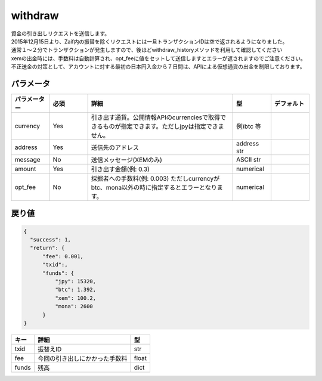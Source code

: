 =============================
withdraw
=============================


| 資金の引き出しリクエストを送信します。
| 2015年12月15日より、Zaif内の振替を除くリクエストには一旦トランザクションIDは空で返されるようになりました。
| 通常１〜２分でトランザクションが発生しますので、後ほどwithdraw_historyメソッドを利用して確認してください
| xemの出金時には、手数料は自動計算され、opt_feeに値をセットして送信しますとエラーが返されますのでご注意ください。

| 不正送金の対策として、アカウントに対する最初の日本円入金から７日間は、APIによる仮想通貨の出金を制限しております。


パラメータ
==============

.. csv-table::
   :header: "パラメーター", "必須", "詳細", "型", "デフォルト"
   :widths: 5, 5, 19, 5, 5

   "currency", "Yes", "引き出す通貨。公開情報APIのcurrenciesで取得できるものが指定できます。ただしjpyは指定できません。", "例)btc 等", "　"
   "address", "Yes", "送信先のアドレス", "address str", "　"
   "message", "No", "送信メッセージ(XEMのみ)", "ASCII str", "　"
   "amount", "Yes", "引き出す金額(例: 0.3)", "numerical", "　"
   "opt_fee", "No", "採掘者への手数料(例: 0.003) ただしcurrencyがbtc、mona以外の時に指定するとエラーとなります。", "numerical", "　"


戻り値
==============
.. code-block:: python

    {
      "success": 1,
      "return": {
          "fee": 0.001,
          "txid":,
          "funds": {
              "jpy": 15320,
              "btc": 1.392,
              "xem": 100.2,
              "mona": 2600
          }
    }

.. csv-table::
   :header: "キー", "詳細", "型"

   "txid", "振替えID", "str"
   "fee", "今回の引き出しにかかった手数料", "float"
   "funds", "残高", "dict"
